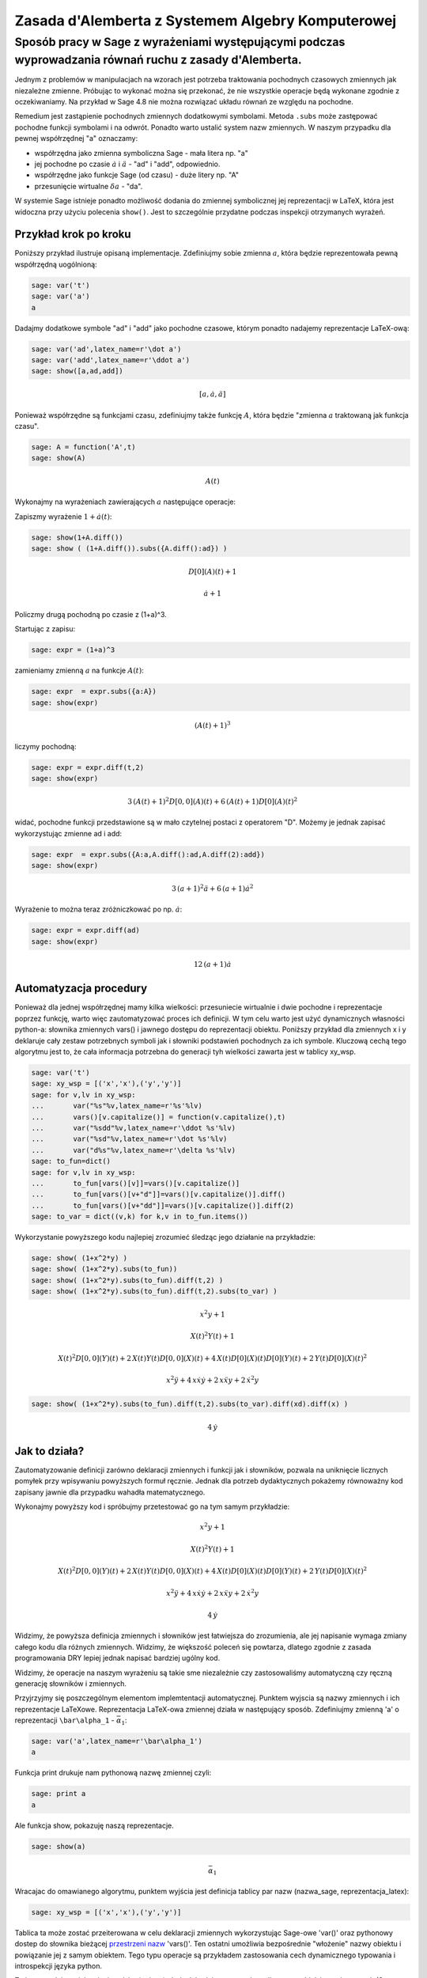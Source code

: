 Zasada d'Alemberta z Systemem Algebry Komputerowej
==================================================


Sposób pracy w Sage z wyrażeniami występującymi podczas wyprowadzania równań ruchu z zasady d'Alemberta.
-------------------------------------------------------------------------------------------------------- 


Jednym z problemów w manipulacjach na wzorach jest potrzeba
traktowania pochodnych czasowych zmiennych jak niezależne
zmienne. Próbując to wykonać można się przekonać, że nie wszystkie
operacje będą wykonane zgodnie z oczekiwaniamy. Na przykład w Sage 4.8
nie można rozwiązać układu równań ze względu na pochodne.


Remedium jest zastąpienie pochodnych zmiennych dodatkowymi
symbolami. Metoda ``.subs`` może zastępować pochodne funkcji symbolami
i na odwrót. Ponadto warto ustalić system nazw zmiennych. W naszym
przypadku dla pewnej współrzędnej "a" oznaczamy:


- współrzędna jako zmienna symboliczna Sage \- mała litera np. "a" 
- jej pochodne po czasie :math:`\dot a` i :math:`\ddot a` - "ad" i
  "add", odpowiednio.
- współrzędne jako funkcje Sage (od czasu) \- duże litery np. "A" 
- przesunięcie wirtualne :math:`\delta a` - "da". 


W systemie Sage istnieje ponadto możliwość dodania do zmiennej
symbolicznej jej reprezentacji w LaTeX, która jest widoczna przy
użyciu polecenia ``show()``. Jest to szczególnie przydatne podczas
inspekcji otrzymanych wyrażeń.


Przykład krok po kroku
~~~~~~~~~~~~~~~~~~~~~~

Poniższy przykład ilustruje opisaną implementacje. Zdefiniujmy sobie zmienna :math:`a`, która będzie reprezentowała pewną współrzędną uogólnioną:


.. code-block:: python

    sage: var('t')
    sage: var('a')
    a

.. end of output

Dadajmy dodatkowe symbole "ad" i "add" jako pochodne czasowe, którym ponadto nadajemy reprezentacje LaTeX\-ową:


.. code-block:: python

    sage: var('ad',latex_name=r'\dot a')
    sage: var('add',latex_name=r'\ddot a')
    sage: show([a,ad,add])


.. MATH::

    \left[a, \dot a, \ddot a\right]


.. end of output

Ponieważ współrzędne są funkcjami czasu, zdefiniujmy także funkcję :math:`A`, która będzie "zmienna :math:`a` traktowaną jak funkcja czasu".


.. code-block:: python

    sage: A = function('A',t)
    sage: show(A)


.. MATH::

    A\left(t\right)


.. end of output

Wykonajmy na wyrażeniach zawierających :math:`a` następujące operacje:


Zapiszmy wyrażenie :math:`1+\dot a(t)`:


.. code-block:: python

    sage: show(1+A.diff())
    sage: show ( (1+A.diff()).subs({A.diff():ad}) )


.. MATH::

    D[0]\left(A\right)\left(t\right) + 1



.. MATH::

    \dot a + 1


.. end of output

Policzmy drugą pochodną po czasie z (1\+a)^3.


Startując z zapisu:


.. code-block:: python

    sage: expr = (1+a)^3


.. end of output

zamieniamy zmienną :math:`a` na funkcje :math:`A(t)`:


.. code-block:: python

    sage: expr  = expr.subs({a:A})
    sage: show(expr)


.. MATH::

    {\left(A\left(t\right) + 1\right)}^{3}


.. end of output

liczymy pochodną:


.. code-block:: python

    sage: expr = expr.diff(t,2)
    sage: show(expr)


.. MATH::

    3 \, {\left(A\left(t\right) + 1\right)}^{2} D[0, 0]\left(A\right)\left(t\right) + 6 \, {\left(A\left(t\right) + 1\right)} D[0]\left(A\right)\left(t\right)^{2}


.. end of output

widać, pochodne funkcji przedstawione są w mało czytelnej postaci z operatorem "D". Możemy je jednak zapisać wykorzystując zmienne ad i add:


.. code-block:: python

    sage: expr  = expr.subs({A:a,A.diff():ad,A.diff(2):add})
    sage: show(expr)


.. MATH::

    3 \, {\left(a + 1\right)}^{2} \ddot a + 6 \, {\left(a + 1\right)} \dot a^{2}


.. end of output

Wyrażenie to można teraz zróżniczkować po np. :math:`\dot a`:


.. code-block:: python

    sage: expr = expr.diff(ad)
    sage: show(expr)


.. MATH::

    12 \, {\left(a + 1\right)} \dot a


.. end of output


Automatyzacja procedury
~~~~~~~~~~~~~~~~~~~~~~~

Ponieważ dla jednej współrzędnej mamy kilka wielkości: przesuniecie wirtualnie i dwie pochodne i reprezentacje poprzez funkcję, warto więc zautomatyzować proces ich definicji. W tym celu warto jest użyć dynamicznych własności python\-a: słownika zmiennych vars() i jawnego dostępu do reprezentacji obiektu. Poniższy przykład  dla zmiennych x i y deklaruje cały zestaw potrzebnych symboli jak i słowniki podstawień pochodnych za ich symbole. Kluczową cechą tego algorytmu jest to, że cała informacja potrzebna do generacji tyh wielkości zawarta jest w tablicy xy_wsp.


.. code-block:: python

    sage: var('t')
    sage: xy_wsp = [('x','x'),('y','y')]
    sage: for v,lv in xy_wsp:
    ...       var("%s"%v,latex_name=r'%s'%lv)
    ...       vars()[v.capitalize()] = function(v.capitalize(),t)
    ...       var("%sdd"%v,latex_name=r'\ddot %s'%lv)
    ...       var("%sd"%v,latex_name=r'\dot %s'%lv)
    ...       var("d%s"%v,latex_name=r'\delta %s'%lv)
    sage: to_fun=dict()
    sage: for v,lv in xy_wsp:
    ...       to_fun[vars()[v]]=vars()[v.capitalize()]
    ...       to_fun[vars()[v+"d"]]=vars()[v.capitalize()].diff()
    ...       to_fun[vars()[v+"dd"]]=vars()[v.capitalize()].diff(2)
    sage: to_var = dict((v,k) for k,v in to_fun.items())


.. end of output

Wykorzystanie powyższego kodu najlepiej zrozumieć śledząc jego działanie na przykładzie:


.. code-block:: python

    sage: show( (1+x^2*y) )
    sage: show( (1+x^2*y).subs(to_fun))
    sage: show( (1+x^2*y).subs(to_fun).diff(t,2) )
    sage: show( (1+x^2*y).subs(to_fun).diff(t,2).subs(to_var) )


.. MATH::

    x^{2} y + 1



.. MATH::

    X\left(t\right)^{2} Y\left(t\right) + 1



.. MATH::

    X\left(t\right)^{2} D[0, 0]\left(Y\right)\left(t\right) + 2 \, X\left(t\right) Y\left(t\right) D[0, 0]\left(X\right)\left(t\right) + 4 \, X\left(t\right) D[0]\left(X\right)\left(t\right) D[0]\left(Y\right)\left(t\right) + 2 \, Y\left(t\right) D[0]\left(X\right)\left(t\right)^{2}



.. MATH::

    x^{2} \ddot y + 4 \, x \dot x \dot y + 2 \, x \ddot x y + 2 \, \dot x^{2} y


.. end of output

.. code-block:: python

    sage: show( (1+x^2*y).subs(to_fun).diff(t,2).subs(to_var).diff(xd).diff(x) )


.. MATH::

    4 \, \dot y


.. end of output

Jak to działa?
~~~~~~~~~~~~~~

Zautomatyzowanie definicji zarówno deklaracji zmiennych i funkcji jak
i słowników, pozwala na uniknięcie licznych pomyłek przy wpisywaniu
powyższych formuł ręcznie. Jednak dla potrzeb dydaktycznych pokażemy
równoważny kod zapisany jawnie dla przypadku wahadła matematycznego.


.. sagecellserver::

    sage: var('t')
    sage: var("x",latex_name='x')
    sage: X = function("X",t)
    sage: var("xdd",latex_name=r'\ddot x')
    sage: var("xd",latex_name=r'\dot x')
    sage: var("dx",latex_name=r'\delta x')
    sage: var("y",latex_name='y')
    sage: Y = function("Y",t)
    sage: var("ydd",latex_name=r'\ddot y')
    sage: var("yd",latex_name=r'\dot y')
    sage: var("dy",latex_name=r'\delta y')
    sage: to_fun= {ydd:Y.diff(2), xdd:X.diff(2), x: X, yd: Y.diff(), xd:X.diff(), y: Y}
    sage: to_var  = { Y.diff(): yd,  Y.diff(2): ydd, Y: y, X: x,X.diff(2):xdd,X.diff() : xd}
    sage: xy = [x,y]


.. end of output

Wykonajmy powyższy kod i spróbujmy przetestować go na tym samym
przykładzie:

.. sagecellserver::

    sage: show( (1+x^2*y) )
    sage: show( (1+x^2*y).subs(to_fun))
    sage: show( (1+x^2*y).subs(to_fun).diff(t,2) )
    sage: show( (1+x^2*y).subs(to_fun).diff(t,2).subs(to_var) )
    sage: show( (1+x^2*y).subs(to_fun).diff(t,2).subs(to_var).diff(xd).diff(x) )


.. MATH::

    x^{2} y + 1



.. MATH::

    X\left(t\right)^{2} Y\left(t\right) + 1



.. MATH::

    X\left(t\right)^{2} D[0, 0]\left(Y\right)\left(t\right) + 2 \, X\left(t\right) Y\left(t\right) D[0, 0]\left(X\right)\left(t\right) + 4 \, X\left(t\right) D[0]\left(X\right)\left(t\right) D[0]\left(Y\right)\left(t\right) + 2 \, Y\left(t\right) D[0]\left(X\right)\left(t\right)^{2}



.. MATH::

    x^{2} \ddot y + 4 \, x \dot x \dot y + 2 \, x \ddot x y + 2 \, \dot x^{2} y



.. MATH::

    4 \, \dot y


.. end of output

Widzimy, że powyższa definicja zmiennych i słowników jest łatwiejsza do zrozumienia, ale jej napisanie wymaga zmiany całego kodu dla różnych zmiennych. Widzimy, że większość poleceń się powtarza, dlatego zgodnie z zasada programowania DRY lepiej jednak napisać bardziej ugólny kod.


Widzimy, że operacje na naszym wyrażeniu są takie sme niezależnie czy zastosowaliśmy automatyczną czy ręczną generację słowników i zmiennych.


Przyjrzyjmy się poszczególnym elementom implemtentacji
automatycznej. Punktem wyjscia są nazwy zmiennych i ich reprezentacje
LaTeXowe. Reprezentacja LaTeX-owa zmiennej działa w następujący
sposób. Zdefiniujmy zmienną 'a' o reprezentacji ``\bar\alpha_1`` -
:math:`\bar\alpha_1`:


.. code-block:: python

    sage: var('a',latex_name=r'\bar\alpha_1')
    a

.. end of output

Funkcja print drukuje nam pythonową nazwę zmiennej czyli:


.. code-block:: python

    sage: print a
    a

.. end of output

Ale funkcja show, pokazuję naszą reprezentacje.


.. code-block:: python

    sage: show(a)


.. MATH::

    \bar\alpha_1


.. end of output

Wracajac do omawianego algorytmu, punktem wyjścia jest definicja tablicy par nazw (nazwa_sage, reprezentacja_latex):


.. code-block:: python

    sage: xy_wsp = [('x','x'),('y','y')]


.. end of output

Tablica ta może zostać przeiterowana w celu deklaracji zmiennych
wykorzystując Sage\-owe 'var()' oraz pythonowy dostep do słownika
bieżącej `przestrzeni nazw
<http://pl.wikipedia.org/wiki/Przestrze%C5%84_nazw>`_ 'vars()'. Ten
ostatni umożliwia bezpośrednie "włożenie" nazwy obiektu i powiązanie
jej z samym obiektem. Tego typu operacje są przykładem zastosowania
cech dynamicznego typowania i introspekcji języka python.

Zmienne zadajemy jako ciągi znaków (strings). Jednak będziemy
potrzebowali czasem obieków pythonowych (Sage\-owych), które
reprezentują. Startując z listy par `xy_wsp` mamy listę nazw
zmiennych:





.. code-block:: python

    sage: [v for v,lv in xy_wsp]
    ['x', 'y']

.. end of output

oraz listę samych zmiennych:


.. code-block:: python

    sage: [vars()[v] for v,lv in xy_wsp]
    [x, y]

.. end of output

Warto zwrócić też uwagę na technikę  odwrócenia słownika, wykorzystaną w celu uniknięcia podobnych definicji:


.. code-block:: python

    sage: mojslownik  = {12:'dwanascie',1:'jeden'}
    sage: odwrocony_slownik = dict((v,k) for k,v in mojslownik.items())
    sage: print mojslownik
    sage: print odwrocony_slownik
    {1: 'jeden', 12: 'dwanascie'}
    {'jeden': 1, 'dwanascie': 12}

.. end of output

